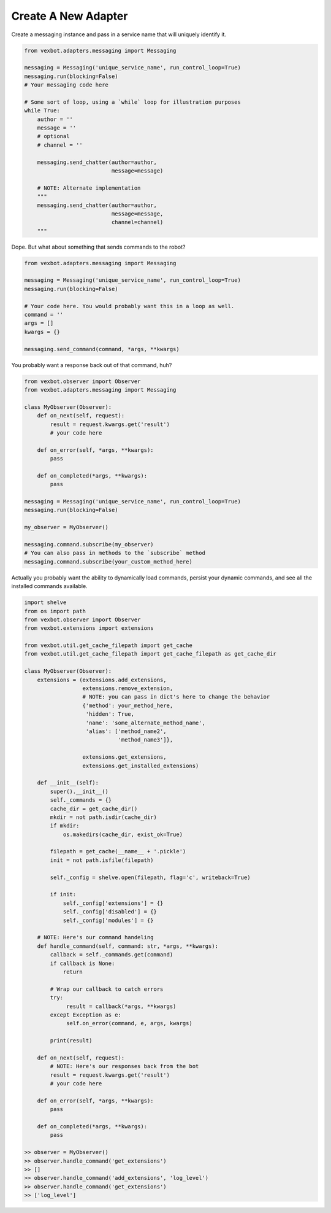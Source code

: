 Create A New Adapter
--------------------

Create a messaging instance and pass in a service name that will uniquely identify it.

.. code-block:: python

  from vexbot.adapters.messaging import Messaging

  messaging = Messaging('unique_service_name', run_control_loop=True)
  messaging.run(blocking=False)
  # Your messaging code here

  # Some sort of loop, using a `while` loop for illustration purposes
  while True:
      author = ''
      message = ''
      # optional
      # channel = ''

      messaging.send_chatter(author=author,
                             message=message)

      # NOTE: Alternate implementation
      """
      messaging.send_chatter(author=author,
                             message=message,
                             channel=channel)
      """

Dope. But what about something that sends commands to the robot?

.. code-block:: python

  from vexbot.adapters.messaging import Messaging

  messaging = Messaging('unique_service_name', run_control_loop=True)
  messaging.run(blocking=False)

  # Your code here. You would probably want this in a loop as well.
  command = ''
  args = []
  kwargs = {}

  messaging.send_command(command, *args, **kwargs)

You probably want a response back out of that command, huh?

.. code-block:: python

  from vexbot.observer import Observer
  from vexbot.adapters.messaging import Messaging

  class MyObserver(Observer):
      def on_next(self, request):
          result = request.kwargs.get('result')
          # your code here

      def on_error(self, *args, **kwargs):
          pass

      def on_completed(*args, **kwargs):
          pass

  messaging = Messaging('unique_service_name', run_control_loop=True)
  messaging.run(blocking=False)

  my_observer = MyObserver()

  messaging.command.subscribe(my_observer)
  # You can also pass in methods to the `subscribe` method
  messaging.command.subscribe(your_custom_method_here)

Actually you probably want the ability to dynamically load commands, persist your dynamic commands, and see all the installed commands available.

.. code-block:: python

  import shelve
  from os import path
  from vexbot.observer import Observer
  from vexbot.extensions import extensions

  from vexbot.util.get_cache_filepath import get_cache 
  from vexbot.util.get_cache_filepath import get_cache_filepath as get_cache_dir

  class MyObserver(Observer):
      extensions = (extensions.add_extensions,
                    extensions.remove_extension,
                    # NOTE: you can pass in dict's here to change the behavior
                    {'method': your_method_here,
                     'hidden': True,
                     'name': 'some_alternate_method_name',
                     'alias': ['method_name2',
                               'method_name3']},

                    extensions.get_extensions,
                    extensions.get_installed_extensions)

      def __init__(self):
          super().__init__()
          self._commands = {}
          cache_dir = get_cache_dir()
          mkdir = not path.isdir(cache_dir)
          if mkdir:
              os.makedirs(cache_dir, exist_ok=True)

          filepath = get_cache(__name__ + '.pickle')
          init = not path.isfile(filepath)

          self._config = shelve.open(filepath, flag='c', writeback=True)

          if init:
              self._config['extensions'] = {}
              self._config['disabled'] = {}
              self._config['modules'] = {}

      # NOTE: Here's our command handeling
      def handle_command(self, command: str, *args, **kwargs):
          callback = self._commands.get(command)
          if callback is None:
              return

          # Wrap our callback to catch errors
          try:
               result = callback(*args, **kwargs)
          except Exception as e:
               self.on_error(command, e, args, kwargs)

          print(result)

      def on_next(self, request):
          # NOTE: Here's our responses back from the bot
          result = request.kwargs.get('result')
          # your code here

      def on_error(self, *args, **kwargs):
          pass

      def on_completed(*args, **kwargs):
          pass

  >> observer = MyObserver()
  >> observer.handle_command('get_extensions')
  >> []
  >> observer.handle_command('add_extensions', 'log_level')
  >> observer.handle_command('get_extensions')
  >> ['log_level']
